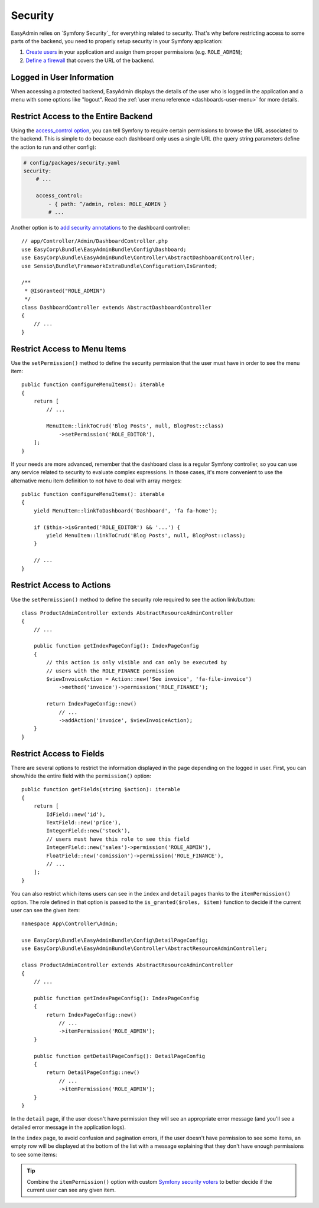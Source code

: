 Security
========

.. raw:: html

    <div class="box box--small box--warning">
        <strong class="title">WARNING:</strong>

        You are browsing the documentation for <strong>EasyAdmin 3.x</strong>,
        which hasn't been released as a stable version yet. You are probably
        using EasyAdmin 2.x in your application, so you can switch to
        <a href="https://symfony.com/doc/2.x/bundles/EasyAdminBundle/index.html">EasyAdmin 2.x docs</a>.
    </div>

EasyAdmin relies on `Symfony Security`_ for everything related to security.
That's why before restricting access to some parts of the backend, you need
to properly setup security in your Symfony application:

#. `Create users`_ in your application and assign them proper permissions
   (e.g. ``ROLE_ADMIN``);
#. `Define a firewall`_ that covers the URL of the backend.

Logged in User Information
--------------------------

When accessing a protected backend, EasyAdmin displays the details of the user
who is logged in the application and a menu with some options like "logout".
Read the :ref:`user menu reference <dashboards-user-menu>` for more details.

Restrict Access to the Entire Backend
-------------------------------------

Using the `access_control option`_, you can tell Symfony to require certain
permissions to browse the URL associated to the backend. This is simple to do
because each dashboard only uses a single URL (the query string parameters
define the action to run and other config):

.. code-block:: yaml

    # config/packages/security.yaml
    security:
        # ...

        access_control:
            - { path: ^/admin, roles: ROLE_ADMIN }
            # ...

Another option is to `add security annotations`_ to the dashboard controller::

    // app/Controller/Admin/DashboardController.php
    use EasyCorp\Bundle\EasyAdminBundle\Config\Dashboard;
    use EasyCorp\Bundle\EasyAdminBundle\Controller\AbstractDashboardController;
    use Sensio\Bundle\FrameworkExtraBundle\Configuration\IsGranted;

    /**
     * @IsGranted("ROLE_ADMIN")
     */
    class DashboardController extends AbstractDashboardController
    {
        // ...
    }

.. _security-menu:

Restrict Access to Menu Items
-----------------------------

Use the ``setPermission()`` method to define the security permission that the
user must have in order to see the menu item::

    public function configureMenuItems(): iterable
    {
        return [
            // ...

            MenuItem::linkToCrud('Blog Posts', null, BlogPost::class)
                ->setPermission('ROLE_EDITOR'),
        ];
    }

If your needs are more advanced, remember that the dashboard class is a regular
Symfony controller, so you can use any service related to security to evaluate
complex expressions. In those cases, it's more convenient to use the alternative
menu item definition to not have to deal with array merges::

    public function configureMenuItems(): iterable
    {
        yield MenuItem::linkToDashboard('Dashboard', 'fa fa-home');

        if ($this->isGranted('ROLE_EDITOR') && '...') {
            yield MenuItem::linkToCrud('Blog Posts', null, BlogPost::class);
        }

        // ...
    }

Restrict Access to Actions
--------------------------

.. TODO: update this when updating the 'actions' chapter

Use the ``setPermission()`` method to define the security role required to see
the action link/button::

    class ProductAdminController extends AbstractResourceAdminController
    {
        // ...

        public function getIndexPageConfig(): IndexPageConfig
        {
            // this action is only visible and can only be executed by
            // users with the ROLE_FINANCE permission
            $viewInvoiceAction = Action::new('See invoice', 'fa-file-invoice')
                ->method('invoice')->permission('ROLE_FINANCE');

            return IndexPageConfig::new()
                // ...
                ->addAction('invoice', $viewInvoiceAction);
        }
    }

.. _security-fields:

Restrict Access to Fields
-------------------------

.. TODO: update this when updating the 'fields' chapter

There are several options to restrict the information displayed in the page
depending on the logged in user. First, you can show/hide the entire field with
the ``permission()`` option::

    public function getFields(string $action): iterable
    {
        return [
            IdField::new('id'),
            TextField::new('price'),
            IntegerField::new('stock'),
            // users must have this role to see this field
            IntegerField::new('sales')->permission('ROLE_ADMIN'),
            FloatField::new('comission')->permission('ROLE_FINANCE'),
            // ...
        ];
    }

You can also restrict which items users can see in the ``index`` and ``detail``
pages thanks to the ``itemPermission()`` option. The role defined in that option
is passed to the ``is_granted($roles, $item)`` function to decide if the current
user can see the given item::

    namespace App\Controller\Admin;

    use EasyCorp\Bundle\EasyAdminBundle\Config\DetailPageConfig;
    use EasyCorp\Bundle\EasyAdminBundle\Controller\AbstractResourceAdminController;

    class ProductAdminController extends AbstractResourceAdminController
    {
        // ...

        public function getIndexPageConfig(): IndexPageConfig
        {
            return IndexPageConfig::new()
                // ...
                ->itemPermission('ROLE_ADMIN');
        }

        public function getDetailPageConfig(): DetailPageConfig
        {
            return DetailPageConfig::new()
                // ...
                ->itemPermission('ROLE_ADMIN');
        }
    }

In the ``detail`` page, if the user doesn't have permission they will see an
appropriate error message (and you'll see a detailed error message in the
application logs).

In the ``index`` page, to avoid confusion and pagination errors, if the user
doesn't have permission to see some items, an empty row will be displayed at the
bottom of the list with a message explaining that they don't have enough
permissions to see some items:

.. image:: ../images/easyadmin-list-hidden-results.png
   :alt: Index page with some results hidden because user does not have enough permissions

.. tip::

    Combine the ``itemPermission()`` option with custom `Symfony security voters`_
    to better decide if the current user can see any given item.

.. _`Create users`: https://symfony.com/doc/current/security.html#a-create-your-user-class
.. _`Define a firewall`: https://symfony.com/doc/current/security.html#a-authentication-firewalls
.. _`add security annotations`: https://symfony.com/doc/current/bundles/SensioFrameworkExtraBundle/annotations/security.html
.. _`access_control option`: https://symfony.com/doc/current/security/access_control.html
.. _`logout feature`: https://symfony.com/doc/current/security.html#logging-out
.. _`Symfony security voters`: https://symfony.com/doc/current/security/voters.html
